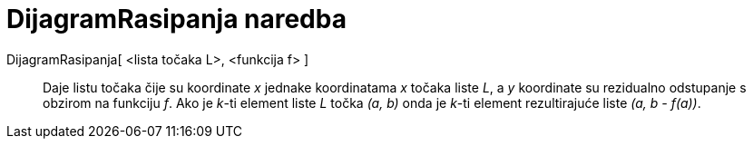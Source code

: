 = DijagramRasipanja naredba
:page-en: commands/ResidualPlot
ifdef::env-github[:imagesdir: /hr/modules/ROOT/assets/images]

DijagramRasipanja[ <lista točaka L>, <funkcija f> ]::
  Daje listu točaka čije su koordinate _x_ jednake koordinatama _x_ točaka liste _L_, a _y_ koordinate su rezidualno
  odstupanje s obzirom na funkciju _f_. Ako je _k_-ti element liste _L_ točka _(a, b)_ onda je _k_-ti element
  rezultirajuće liste _(a, b - f(a))_.

